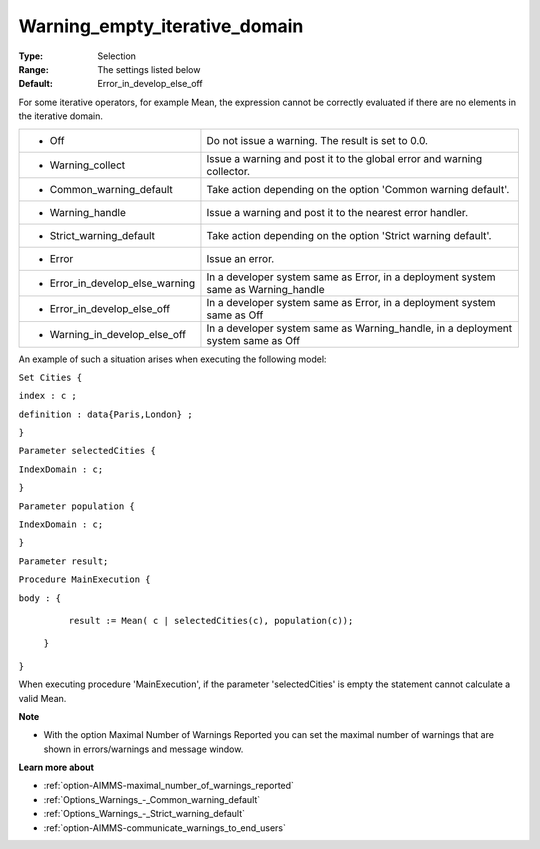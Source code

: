 

.. _option-AIMMS-warning_empty_iterative_domain:


Warning_empty_iterative_domain
==============================



:Type:	Selection	
:Range:	The settings listed below	
:Default:	Error_in_develop_else_off	



For some iterative operators, for example Mean, the expression cannot be correctly evaluated if there are no elements in the iterative domain.






.. list-table::

   * - *	Off	
     - Do not issue a warning. The result is set to 0.0.
   * - *	Warning_collect
     - Issue a warning and post it to the global error and warning collector.
   * - *	Common_warning_default
     - Take action depending on the option 'Common warning default'.
   * - *	Warning_handle
     - Issue a warning and post it to the nearest error handler.
   * - *	Strict_warning_default
     - Take action depending on the option 'Strict warning default'.
   * - *	Error
     - Issue an error.
   * - *	Error_in_develop_else_warning
     - In a developer system same as Error, in a deployment system same as Warning_handle
   * - *	Error_in_develop_else_off
     - In a developer system same as Error, in a deployment system same as Off
   * - *	Warning_in_develop_else_off
     - In a developer system same as Warning_handle, in a deployment system same as Off




An example of such a situation arises when executing the following model:



``Set Cities {`` 

``index : c ;`` 

``definition : data{Paris,London} ;`` 

``}`` 

``Parameter selectedCities {`` 

``IndexDomain : c;`` 

``}`` 

``Parameter population {`` 

``IndexDomain : c;`` 

``}`` 

``Parameter result;`` 

``Procedure MainExecution {`` 

``body : {`` 

		``result := Mean( c | selectedCities(c), population(c));`` 

	``}`` 

``}`` 



When executing procedure 'MainExecution', if the parameter 'selectedCities' is empty the statement cannot calculate a valid Mean.



**Note** 

*	With the option Maximal Number of Warnings Reported you can set the maximal number of warnings that are shown in errors/warnings and message window.




**Learn more about** 

*	:ref:`option-AIMMS-maximal_number_of_warnings_reported` 
*	:ref:`Options_Warnings_-_Common_warning_default` 
*	:ref:`Options_Warnings_-_Strict_warning_default` 
*	:ref:`option-AIMMS-communicate_warnings_to_end_users` 






